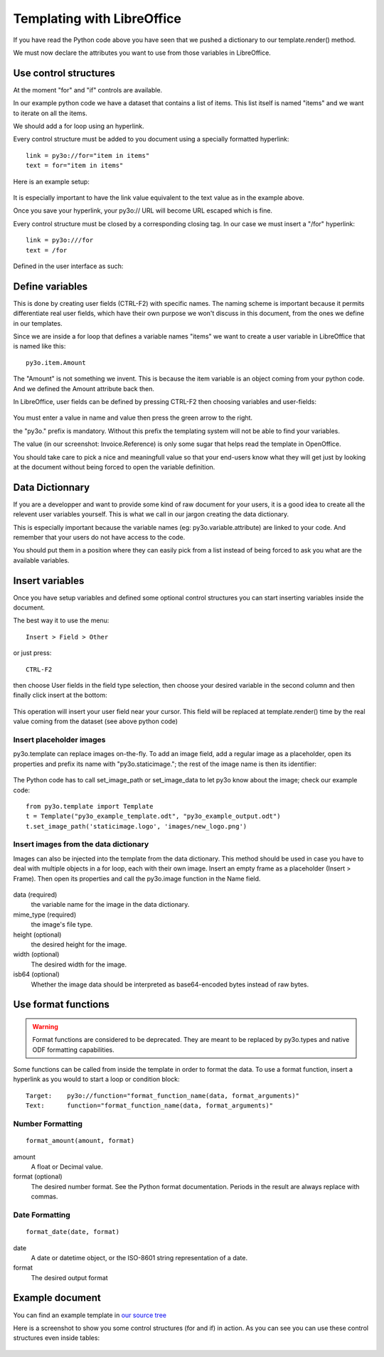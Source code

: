 Templating with LibreOffice
===========================

If you have read the Python code above you have seen that we pushed
a dictionary to our template.render() method.

We must now declare the attributes you want to use from those variables
in LibreOffice.

Use control structures
~~~~~~~~~~~~~~~~~~~~~~

At the moment "for" and "if" controls are available.

In our example python code we have a dataset that contains a list of items.
This list itself is named "items" and we want to iterate on all the items.

We should add a for loop using an hyperlink.

Every control structure must be added to you document using a specially
formatted hyperlink::

    link = py3o://for="item in items"
    text = for="item in items"

Here is an example setup:

  .. image:: images/for_loop_definition.png

It is especially important to have the link value equivalent to the
text value as in the example above.

Once you save your hyperlink, your py3o:// URL will become URL
escaped which is fine.

Every control structure must be closed by a corresponding closing tag.
In our case we must insert a "/for" hyperlink::

    link = py3o:///for
    text = /for

Defined in the user interface as such:

  .. image:: images/for_loop_close_definition.png

Define variables
~~~~~~~~~~~~~~~~

This is done by creating user fields (CTRL-F2) with specific names.
The naming scheme is important because it permits differentiate
real user fields, which have their own purpose we won't discuss
in this document, from the ones we define in our templates.

Since we are inside a for loop that defines a variable names "items"
we want to create a user variable in LibreOffice that is named like this::

    py3o.item.Amount

The "Amount" is not something we invent. This is because the item variable
is an object coming from your python code. And we defined the Amount
attribute back then.

In LibreOffice, user fields can be defined by pressing CTRL-F2 then
choosing variables and user-fields:

  .. image:: images/fields_definition.png

You must enter a value in name and value then press the green arrow
to the right.

the "py3o." prefix is mandatory. Without this prefix the templating
system will not be able to find your variables.

The value (in our screenshot: Invoice.Reference) is only some sugar that
helps read the template in OpenOffice.

You should take care to pick a nice and meaningfull value so that your
end-users know what they will get just by looking at the document without
being forced to open the variable definition.

Data Dictionnary
~~~~~~~~~~~~~~~~

If you are a developper and want to provide some kind of raw document for
your users, it is a good idea to create all the relevent user variables
yourself. This is what we call in our jargon creating the data dictionary.

This is especially important because the variable names
(eg: py3o.variable.attribute) are linked to your code.
And remember that your users do not have access to the code.

You should put them in a position where they can easily pick from a list
instead of being forced to ask you what are the available variables.

Insert variables
~~~~~~~~~~~~~~~~

Once you have setup variables and defined some optional control structures
you can start inserting variables inside the document.

The best way it to use the menu::

    Insert > Field > Other

or just press::

    CTRL-F2

then choose User fields in the field type selection, then choose your desired
variable in the second column and then finally click insert at the bottom:

  .. image:: images/fields_all_usage.png

This operation will insert your user field near your cursor.
This field will be replaced at template.render() time by the real value
coming from the dataset (see above python code)

Insert placeholder images
-------------------------

py3o.template can replace images on-the-fly. To add an image field,
add a regular image as a placeholder, open its properties and prefix
its name with "py3o.staticimage.";
the rest of the image name is then its identifier:

  .. image:: images/image_name.png

The Python code has to call set_image_path or set_image_data to let py3o
know about the image; check our example code::

    from py3o.template import Template
    t = Template("py3o_example_template.odt", "py3o_example_output.odt")
    t.set_image_path('staticimage.logo', 'images/new_logo.png')

Insert images from the data dictionary
--------------------------------------

Images can also be injected into the template from the data dictionary.
This method should be used in case you have to deal with multiple objects
in a for loop, each with their own image.
Insert an empty frame as a placeholder (Insert > Frame).
Then open its properties and call the py3o.image function in the Name field.

  .. image:: images/image_injection.png

data (required)
    the variable name for the image in the data dictionary.
mime_type (required)
    the image's file type.
height (optional)
    the desired height for the image.
width (optional)
    The desired width for the image.
isb64 (optional)
    Whether the image data should be interpreted as base64-encoded bytes instead of raw bytes.

Use format functions
~~~~~~~~~~~~~~~~~~~~

.. Warning::
    Format functions are considered to be deprecated.
    They are meant to be replaced by py3o.types and native
    ODF formatting capabilities.

Some functions can be called from inside the template in order to format the
data. To use a format function, insert a hyperlink as you would to start a
loop or condition block::

    Target:    py3o://function="format_function_name(data, format_arguments)"
    Text:      function="format_function_name(data, format_arguments)"

Number Formatting
-----------------
::

    format_amount(amount, format)

amount
    A float or Decimal value.
format (optional)
    The desired number format. See the Python format documentation.
    Periods in the result are always replace with commas.

Date Formatting
---------------
::

    format_date(date, format)

date
    A date or datetime object, or the ISO-8601 string representation of a date.
format
    The desired output format



Example document
~~~~~~~~~~~~~~~~

You can find an example template in `our source tree`_

.. _our source tree: https://bitbucket.org/faide/py3o.template/src/889d8bc11290d3300f5da12f44ac98b7a6af9399/example/py3o_example_template.odt?at=default

Here is a screenshot to show you some control structures (for and if)
in action. As you can see you can use these control structures
even inside tables:

  .. image:: images/full_document_exemple.png


